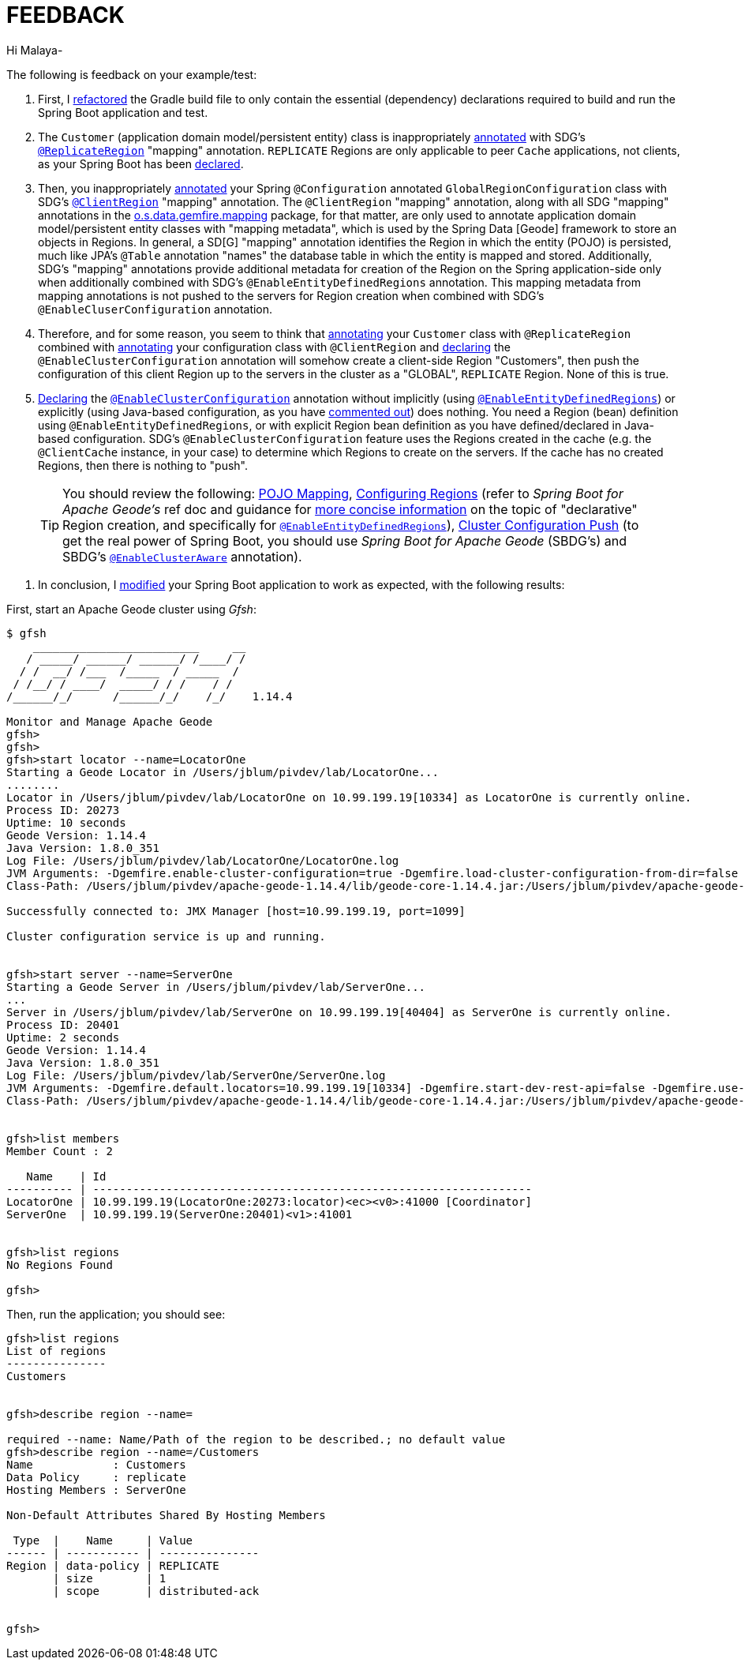 [[feedback]]
= FEEDBACK

Hi Malaya-

The following is feedback on your example/test:

1. First, I https://github.com/jxblum/geode-client/commit/9bf434782f1cdcc9abc0873c88e07774495b7b09[refactored]
the Gradle build file to only contain the essential (dependency) declarations required to build and run
the Spring Boot application and test.

2. The `Customer` (application domain model/persistent entity) class is inappropriately https://github.com/nayakmk/geode-client/blob/main/src/main/java/com/example/geodeclient/regions/Customer.java#L8[annotated]
with SDG's https://docs.spring.io/spring-data/geode/docs/current/api/org/springframework/data/gemfire/mapping/annotation/ReplicateRegion.html[`@ReplicateRegion`] "mapping" annotation.
`REPLICATE` Regions are only applicable to peer `Cache` applications, not clients, as your Spring Boot has been
https://github.com/nayakmk/geode-client/blob/main/src/main/java/com/example/geodeclient/GeodeClientApplication.java#L8-L10[declared].

3. Then, you inappropriately https://github.com/nayakmk/geode-client/blob/main/src/main/java/com/example/geodeclient/regions/GlobalRegionConfiguration.java#L14-L15[annotated]
your Spring `@Configuration` annotated `GlobalRegionConfiguration` class with SDG's https://docs.spring.io/spring-data/geode/docs/current/api/org/springframework/data/gemfire/mapping/annotation/ClientRegion.html[`@ClientRegion`] "mapping" annotation.
The `@ClientRegion` "mapping" annotation, along with all SDG "mapping" annotations in
the https://docs.spring.io/spring-data/geode/docs/current/api/org/springframework/data/gemfire/mapping/annotation/package-frame.html[o.s.data.gemfire.mapping] package,
for that matter, are only used to annotate application domain model/persistent entity classes with "mapping metadata",
which is used by the Spring Data [Geode] framework to store an objects in Regions. In general, a SD[G] "mapping" annotation
identifies the Region in which the entity (POJO) is persisted, much like JPA's `@Table` annotation "names" the database
table in which the entity is mapped and stored. Additionally, SDG's "mapping" annotations provide additional metadata
for creation of the Region on the Spring application-side only when additionally combined with SDG's `@EnableEntityDefinedRegions`
annotation. This mapping metadata from mapping annotations is not pushed to the servers for Region creation
when combined with SDG's `@EnableCluserConfiguration` annotation.

4. Therefore, and for some reason, you seem to think that https://github.com/nayakmk/geode-client/blob/main/src/main/java/com/example/geodeclient/regions/Customer.java#L8[annotating]
your `Customer` class with `@ReplicateRegion` combined with https://github.com/nayakmk/geode-client/blob/main/src/main/java/com/example/geodeclient/regions/GlobalRegionConfiguration.java#L14[annotating]
your configuration class with `@ClientRegion` and https://github.com/nayakmk/geode-client/blob/main/src/main/java/com/example/geodeclient/regions/GlobalRegionConfiguration.java#L12[declaring]
the `@EnableClusterConfiguration` annotation will somehow create a client-side Region "Customers", then push
the configuration of this client Region up to the servers in the cluster as a "GLOBAL", `REPLICATE` Region.
None of this is true.

5. https://github.com/nayakmk/geode-client/blob/main/src/main/java/com/example/geodeclient/regions/GlobalRegionConfiguration.java#L12[Declaring]
the https://docs.spring.io/spring-data/geode/docs/current/api/org/springframework/data/gemfire/config/annotation/EnableClusterConfiguration.html[`@EnableClusterConfiguration`] annotation
without implicitly (using https://docs.spring.io/spring-data/geode/docs/current/api/org/springframework/data/gemfire/config/annotation/EnableEntityDefinedRegions.html[`@EnableEntityDefinedRegions`])
or explicitly (using Java-based configuration, as you have https://github.com/nayakmk/geode-client/blob/main/src/main/java/com/example/geodeclient/regions/GlobalRegionConfiguration.java#L17-L24[commented out])
does nothing. You need a Region (bean) definition using `@EnableEntityDefinedRegions`, or with explicit Region bean definition
as you have defined/declared in Java-based configuration. SDG's `@EnableClusterConfiguration` feature uses the Regions
created in the cache (e.g. the `@ClientCache` instance, in your case) to determine which Regions to create on the servers.
If the cache has no created Regions, then there is nothing to "push".

> TIP: You should review the following: https://docs.spring.io/spring-data/geode/docs/current/reference/html/#mapping[POJO Mapping],
https://docs.spring.io/spring-data/geode/docs/current/reference/html/#bootstrap-annotation-config-regions[Configuring Regions]
(refer to _Spring Boot for Apache Geode's_ ref doc and guidance for https://docs.spring.io/spring-boot-data-geode-build/current/reference/html5/#geode-configuration-declarative-annotations-productivity-regions[more concise information]
on the topic of "declarative" Region creation, and specifically for https://docs.spring.io/spring-boot-data-geode-build/current/reference/html5/#geode-configuration-declarative-annotations-productivity-regions-enableentitydefined[`@EnableEntityDefinedRegions`]),
https://docs.spring.io/spring-data/geode/docs/current/reference/html/#bootstrap-annotation-config-cluster[Cluster Configuration Push]
(to get the real power of Spring Boot, you should use _Spring Boot for Apache Geode_ (SBDG's) and SBDG's
https://docs.spring.io/spring-boot-data-geode-build/current/reference/html5/#geode-configuration-declarative-annotations-productivity-enableclusteraware[`@EnableClusterAware`] annotation).

6. In conclusion, I https://github.com/jxblum/geode-client/tree/feedback[modified] your Spring Boot application to work as expected,
with the following results:

First, start an Apache Geode cluster using _Gfsh_:

[source,txt]
----
$ gfsh
    _________________________     __
   / _____/ ______/ ______/ /____/ /
  / /  __/ /___  /_____  / _____  /
 / /__/ / ____/  _____/ / /    / /
/______/_/      /______/_/    /_/    1.14.4

Monitor and Manage Apache Geode
gfsh>
gfsh>
gfsh>start locator --name=LocatorOne
Starting a Geode Locator in /Users/jblum/pivdev/lab/LocatorOne...
........
Locator in /Users/jblum/pivdev/lab/LocatorOne on 10.99.199.19[10334] as LocatorOne is currently online.
Process ID: 20273
Uptime: 10 seconds
Geode Version: 1.14.4
Java Version: 1.8.0_351
Log File: /Users/jblum/pivdev/lab/LocatorOne/LocatorOne.log
JVM Arguments: -Dgemfire.enable-cluster-configuration=true -Dgemfire.load-cluster-configuration-from-dir=false -Dgemfire.launcher.registerSignalHandlers=true -Djava.awt.headless=true -Dsun.rmi.dgc.server.gcInterval=9223372036854775806
Class-Path: /Users/jblum/pivdev/apache-geode-1.14.4/lib/geode-core-1.14.4.jar:/Users/jblum/pivdev/apache-geode-1.14.4/lib/geode-dependencies.jar

Successfully connected to: JMX Manager [host=10.99.199.19, port=1099]

Cluster configuration service is up and running.


gfsh>start server --name=ServerOne
Starting a Geode Server in /Users/jblum/pivdev/lab/ServerOne...
...
Server in /Users/jblum/pivdev/lab/ServerOne on 10.99.199.19[40404] as ServerOne is currently online.
Process ID: 20401
Uptime: 2 seconds
Geode Version: 1.14.4
Java Version: 1.8.0_351
Log File: /Users/jblum/pivdev/lab/ServerOne/ServerOne.log
JVM Arguments: -Dgemfire.default.locators=10.99.199.19[10334] -Dgemfire.start-dev-rest-api=false -Dgemfire.use-cluster-configuration=true -XX:OnOutOfMemoryError=kill -KILL %p -Dgemfire.launcher.registerSignalHandlers=true -Djava.awt.headless=true -Dsun.rmi.dgc.server.gcInterval=9223372036854775806
Class-Path: /Users/jblum/pivdev/apache-geode-1.14.4/lib/geode-core-1.14.4.jar:/Users/jblum/pivdev/apache-geode-1.14.4/lib/geode-dependencies.jar


gfsh>list members
Member Count : 2

   Name    | Id
---------- | ------------------------------------------------------------------
LocatorOne | 10.99.199.19(LocatorOne:20273:locator)<ec><v0>:41000 [Coordinator]
ServerOne  | 10.99.199.19(ServerOne:20401)<v1>:41001


gfsh>list regions
No Regions Found

gfsh>

----

Then, run the application; you should see:

[source,txt]
----
gfsh>list regions
List of regions
---------------
Customers


gfsh>describe region --name=

required --name: Name/Path of the region to be described.; no default value
gfsh>describe region --name=/Customers
Name            : Customers
Data Policy     : replicate
Hosting Members : ServerOne

Non-Default Attributes Shared By Hosting Members

 Type  |    Name     | Value
------ | ----------- | ---------------
Region | data-policy | REPLICATE
       | size        | 1
       | scope       | distributed-ack


gfsh>
----
